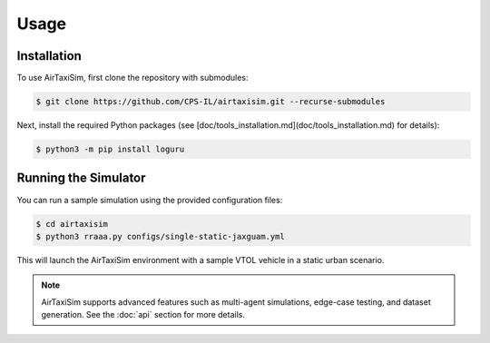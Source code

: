 Usage
=====

.. _installation:

Installation
------------

To use AirTaxiSim, first clone the repository with submodules:

.. code-block:: console

   $ git clone https://github.com/CPS-IL/airtaxisim.git --recurse-submodules

Next, install the required Python packages (see [doc/tools_installation.md](doc/tools_installation.md) for details):

.. code-block:: console

   $ python3 -m pip install loguru

Running the Simulator
---------------------

You can run a sample simulation using the provided configuration files:

.. code-block:: console

   $ cd airtaxisim
   $ python3 rraaa.py configs/single-static-jaxguam.yml

This will launch the AirTaxiSim environment with a sample VTOL vehicle in a static urban scenario.

.. note::

   AirTaxiSim supports advanced features such as multi-agent simulations,
   edge-case testing, and dataset generation. See the :doc:`api` section for more details.

